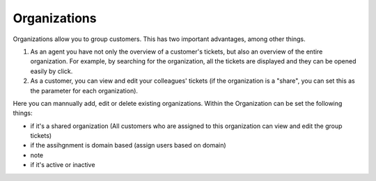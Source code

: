Organizations
*************

Organizations allow you to group customers. This has two important advantages, among other things.

1. As an agent you have not only the overview of a customer's tickets, but also an overview of the entire organization. For example, by searching for the organization, all the tickets are displayed and they can be opened easily by click.
2. As a customer, you can view and edit your colleagues' tickets (if the organization is a "share", you can set this as the parameter for each organization).

Here you can mannually add, edit or delete existing organizations. Within the Organization can be set the following things:

- if it's a shared organization (All customers who are assigned to this organization can view and edit the group tickets)
- if the assihgnment is domain based (assign users based on domain)
- note
- if it's active or inactive